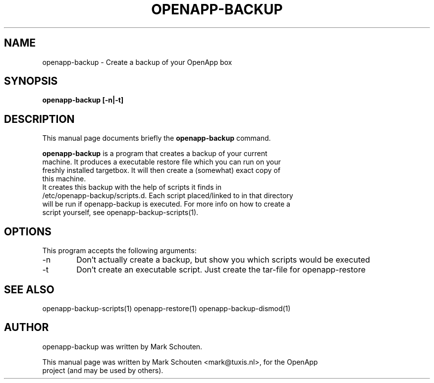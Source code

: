.\"                                      Hey, EMACS: -*- nroff -*-
.\" First parameter, NAME, should be all caps
.\" Second parameter, SECTION, should be 1-8, maybe w/ subsection
.\" other parameters are allowed: see man(7), man(1)
.TH OPENAPP-BACKUP 1 "July 15, 2011"
.\" Please adjust this date whenever revising the manpage.
.\"
.\" Some roff macros, for reference:
.\" .nh        disable hyphenation
.\" .hy        enable hyphenation
.\" .ad l      left justify
.\" .ad b      justify to both left and right margins
.\" .nf        disable filling
.\" .fi        enable filling
.\" .br        insert line break
.\" .sp <n>    insert n+1 empty lines
.\" for manpage-specific macros, see man(7)
.SH NAME
openapp-backup \- Create a backup of your OpenApp box
.SH SYNOPSIS
.B openapp-backup [-n|-t]
.SH DESCRIPTION
This manual page documents briefly the
.B openapp-backup
command.
.PP
.\" TeX users may be more comfortable with the \fB<whatever>\fP and
.\" \fI<whatever>\fP escape sequences to invode bold face and italics,
.\" respectively.
\fBopenapp-backup\fP is a program that creates a backup of your current
.br
machine. It produces a executable restore file which you can run on your
.br
freshly installed targetbox. It will then create a (somewhat) exact copy of
.br
this machine.
.br
.br
It creates this backup with the help of scripts it finds in
.br
/etc/openapp-backup/scripts.d. Each script placed/linked to in that directory
.br
will be run if openapp-backup is executed. For more info on how to create a
.br
script yourself, see openapp-backup-scripts(1).
.SH OPTIONS
This program accepts the following arguments:
.TP 6
-n
Don't actually create a backup, but show you which scripts would be executed
.TP
-t
Don't create an executable script. Just create the tar-file for openapp-restore
.SH SEE ALSO
openapp-backup-scripts(1) openapp-restore(1) openapp-backup-dismod(1)
.SH AUTHOR
openapp-backup was written by Mark Schouten.
.PP
This manual page was written by Mark Schouten <mark@tuxis.nl>, for the OpenApp
.br
project (and may be used by others).
